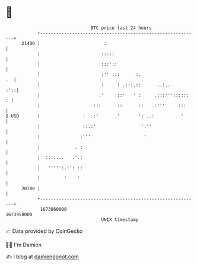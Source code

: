 * 👋

#+begin_example
                                   BTC price last 24 hours                    
               +------------------------------------------------------------+ 
         21400 |                        :                                   | 
               |                       :::::                                | 
               |                       :::'::                               | 
               |                       :'' :::      :.                   .  | 
               |                       :     : .:::.::      ..:..       :'::| 
               |                      .'     ::'   ' :     .:::'''::::::  : | 
               |                    :::      ::      ::   .:'''     :::     | 
   $ USD       |                :  .:'       '       ': ..:          '      | 
               |                ::.:'                 '.''                  | 
               |               :'''                    '                    | 
               |             . :                                            | 
               |  ::.....   .'.:                                            | 
               |   ''''':.:': ::                                            | 
               |         '    '                                             | 
         20700 |                                                            | 
               +------------------------------------------------------------+ 
                1673860000                                        1673950000  
                                       UNIX timestamp                         
#+end_example
📈 Data provided by CoinGecko

🧑‍💻 I'm Damien

✍️ I blog at [[https://www.damiengonot.com][damiengonot.com]]
